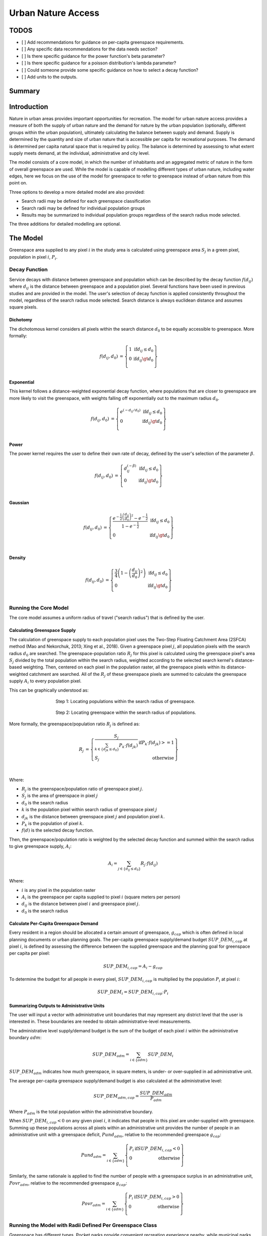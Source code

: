 .. _urban_nature_access:

*******************
Urban Nature Access
*******************

TODOS
=====

- [ ] Add recommendations for guidance on per-capita greenspace requirements.
- [ ] Any specific data recommendations for the data needs section?
- [ ] Is there specific guidance for the power function's beta parameter?
- [ ] Is there specific guidance for a poisson distribution's lambda parameter?
- [ ] Could someone provide some specific guidance on how to select a decay function?
- [ ] Add units to the outputs.


Summary
=======

Introduction
============

Nature in urban areas provides important opportunities for recreation.  The
model for urban nature access provides a measure of both the supply of urban
nature and the demand for nature by the urban population (optionally, different
groups within the urban population), ultimately calculating the balance between
supply and demand.  Supply is determined by the quantity and size of urban
nature that is accessible per capita for recreational purposes.  The demand is
determined per capita natural space that is required by policy.  The balance is
determined by assessing to what extent supply meets demand, at the individual,
administrative and city level.

The model consists of a core model, in which the number of inhabitants and
an aggregated metric of nature in the form of overall greenspace are used.
While the model is capable of modelling different types of urban nature,
including water edges, here we focus on the use of the model for greenspace to
refer to greenspace instead of urban nature from this point on.

Three options to develop a more detailed model are also provided:

* Search radii may be defined for each greenspace classification
* Search radii may be defined for individual population groups
* Results may be summarized to individual population groups regardless of the
  search radius mode selected.

The three additions for detailed modelling are optional.

The Model
=========

Greenspace area supplied to any pixel :math:`i` in the study area is calculated
using greenspace area :math:`S_j` in a green pixel, population in pixel
:math:`i`, :math:`P_i`.

Decay Function
--------------

Service decays with distance between greenspace and population which can be
described by the decay function :math:`f(d_{ij})` where :math:`d_{ij}` is the
distance between greenspace and a population pixel.  Several functions have
been used in previous studies and are provided in the model.  The user's
selection of decay function is applied consistently throughout the model,
regardless of the search radius mode selected.  Search distance is always
euclidean distance and assumes square pixels.

Dichotomy
*********

The dichotomous kernel considers all pixels within the search distance
:math:`d_0` to be equally accessible to greenspace.  More formally:

.. math::

        \begin{align*}
        f(d_{ij}, d_0) &= \left\{\begin{array}{lr}
                1 & \text{if} d_{ij} \leq d_0 \\
                0 & \text{if} d_{ij} \gt d_0 \\
        \end{array}\right\} \\
        \end{align*}


.. figure:: ./urban_nature_access/kernel-dichotomy.png
        :align: center
        :figwidth: 500px


Exponential
***********

This kernel follows a distance-weighted exponential decay function, where
populations that are closer to greenspace are more likely to visit the
greenspace, with weights falling off exponentially out to the maximum
radius :math:`d_0`.

.. math::

        \begin{align*}
        f(d_{ij}, d_0) &= \left\{\begin{array}{lr}
                e^{(-d_{ij}/d_0)} & \text{if} d_{ij} \leq d_0 \\
                0 & \text{if} d_{ij} \gt d_0 \\
        \end{array}\right\} \\
        \end{align*}

.. figure:: ./urban_nature_access/kernel-exponential.png
        :align: center
        :figwidth: 500px

Power
*****

The power kernel requires the user to define their own rate of decay, defined
by the user's selection of the parameter :math:`\beta`.

.. math::

        \begin{align*}
        f(d_{ij}, d_0) &= \left\{\begin{array}{lr}
                d_{ij}^{(-\beta)} & \text{if} d_{ij} \leq d_0 \\
                0 & \text{if} d_{ij} \gt d_0 \\
        \end{array}\right\} \\
        \end{align*}

.. figure:: ./urban_nature_access/kernel-power.png
        :align: center
        :figwidth: 500px

Gaussian
********

.. math::

        \begin{align*}
        f(d_{ij}, d_0) &= \left\{\begin{array}{lr}
                \frac{e^{-\frac{1}{2}\left ( \frac{d_{ij}}{d_0} \right )^2}-e^{-\frac{1}{2}}}{1-e^{-\frac{1}{2}}} & \text{if} d_{ij} \leq d_0 \\
                0 & \text{if} d_{ij} \gt d_0 \\
        \end{array}\right\} \\
        \end{align*}

.. figure:: ./urban_nature_access/kernel-gaussian.png
        :align: center
        :figwidth: 500px

Density
*******

.. math::

        \begin{align*}
        f(d_{ij}, d_0) &= \left\{\begin{array}{lr}
                \frac{3}{4}\left(1-\left(\frac{d_{ij}}{d_{0}}\right)^{2}\right) & \text{if} d_{ij} \leq d_0 \\
                0 & \text{if} d_{ij} \gt d_0 \\
        \end{array}\right\} \\
        \end{align*}

.. figure:: ./urban_nature_access/kernel-density.png
        :align: center
        :figwidth: 500px

Running the Core Model
----------------------

The core model assumes a uniform radius of travel ("search radius") that is
defined by the user.


Calculating Greenspace Supply
*****************************

The calculation of greenspace supply to each population pixel uses the Two-Step
Floating Catchment Area (2SFCA) method (Mao and Nekorchuk, 2013; Xing et al.,
2018).  Given a greenspace pixel :math:`j`, all population pixels with the
search radius :math:`d_0` are searched.  The greenspace-population ratio
:math:`R_j` for this pixel is calculated using the greenspace pixel's area
:math:`S_j` divided by the total population within the search radius, weighted
according to the selected search kernel's distance-based weighting.  Then,
centered on each pixel in the population raster, all the greenspace pixels
within its distance-weighted catchment are searched.  All of the :math:`R_j` of
these greenspace pixels are summed to calculate the greenspace supply
:math:`A_i` to every population pixel.

This can be graphically understood as:

.. figure:: ./urban_nature_access/2sfca-step1.png
        :align: center
        :figwidth: 500px

        Step 1: Locating populations within the search radius of greenspace.

.. figure:: ./urban_nature_access/2sfca-step2.png
        :align: center
        :figwidth: 500px

        Step 2: Locating greenspace within the search radius of populations.



More formally, the greenspace/population ratio :math:`R_j` is defined as:

.. math::

        \begin{align*}
        R_j &= \left\{\begin{array}{lr}
                \frac{S_j}{\sum_{k \in \left\{d_{jk} \leq d_0  \right\}} P_k \cdot f(d_{jk})} & \text{if} P_k \cdot f(d_{jk}) >= 1 \\
                S_j & \text{otherwise} \\
        \end{array}\right\} \\
        \end{align*}

Where:

* :math:`R_j` is the greenspace/population ratio of greenspace pixel :math:`j`.
* :math:`S_j` is the area of greenspace in pixel :math:`j`
* :math:`d_0` is the search radius
* :math:`k` is the population pixel within search radius of greenspace pixel :math:`j`
* :math:`d_jk` is the distance between greenspace pixel :math:`j` and population pixel :math:`k`.
* :math:`P_k` is the population of pixel :math:`k`.
* :math:`f(d)` is the selected decay function.


Then, the greenspace/population ratio is weighted by the selected decay
function and summed within the search radius to give greenspace supply,
:math:`A_i`:

.. math::

        A_i = \sum_{j \in \left\{d_{ij} \leq d_0  \right\}} R_j \cdot f(d_{ij})

Where:

* :math:`i` is any pixel in the population raster
* :math:`A_i` is the greenspace per capita supplied to pixel :math:`i` (square meters per person)
* :math:`d_ij` is the distance between pixel :math:`i` and greenspace pixel :math:`j`.
* :math:`d_0` is the search radius


Calculate Per-Capita Greenspace Demand
**************************************

Every resident in a region should be allocated a certain amount of greenspace,
:math:`g_{cap}` which is often defined in local planning documents or urban
planning goals.  The per-capita greenspace supply/demand budget
:math:`SUP\_DEM_{i,cap}` at pixel :math:`i`, is defined by assessing the
difference between the supplied greenspace and the planning goal for greenspace
per capita per pixel:

.. math::

        SUP\_DEM_{i,cap} = A_i - g_{cap}

To determine the budget for all people in every pixel, :math:`SUP\_DEM_{i,cap}`
is multiplied by the population :math:`P_i` at pixel :math:`i`:

.. math::

        SUP\_DEM_{i} = SUP\_DEM_{i,cap} \cdot P_i

Summarizing Outputs to Administrative Units
*******************************************

The user will input a vector with administrative unit boundaries that may
represent any district level that the user is interested in.  These boundaries
are needed to obtain administrative-level measurements.

The administrative level supply/demand budget is the sum of the budget of each
pixel :math:`i` within the administrative boundary :math:`adm`:

.. math::

        SUP\_DEM_{adm} = \sum_{i \in \left\{adm \right\}} SUP\_DEM_i

:math:`SUP\_DEM_{adm}` indicates how much greenspace, in square meters, is
under- or over-supplied in ad administrative unit.

The average per-capita greenspace supply/demand budget is also calculated at
the administrative level:

.. math::

        SUP\_DEM_{adm,cap} = \frac{SUP\_DEM_{adm}}{P_{adm}}

Where :math:`P_{adm}` is the total population within the administrative boundary.

When :math:`SUP\_DEM_{i,cap} < 0` on any given pixel :math:`i`, it indicates
that people in this pixel are under-supplied with greenspace.  Summing up these
populations across all pixels within an administrative unit provides the number
of people in an administrative unit with a greenspace deficit,
:math:`Pund_{adm}`, relative to the recommended greenspace :math:`g_{cap}`:

.. math::
        Pund_{adm} = \sum_{i \in \{adm\}}
                \left\{
                        \begin{array}{lr}
                        P_{i} & \text{if} SUP\_DEM_{i,cap} < 0 \\
                        0 & \text{otherwise} \\
                        \end{array}
                \right\}

Similarly, the same rationale is applied to find the number of people with a
greenspace surplus in an administrative unit, :math:`Povr_{adm}`, relative to the
recommended greenspace :math:`g_{cap}`:

.. math::
        Povr_{adm} = \sum_{i \in \{adm\}}
                \left\{
                        \begin{array}{lr}
                        P_{i} & \text{if} SUP\_DEM_{i,cap} > 0 \\
                        0 & \text{otherwise} \\
                        \end{array}
                \right\}


Running the Model with Radii Defined Per Greenspace Class
---------------------------------------------------------

Greenspace has different types. Pocket parks provide convenient recreation
experience nearby, while municipal parks attract people from more distant
places.  If the user has data to split the types of greenspace and the
adjusted travel distance for each type of greenspace, the accessibility of
each type of greenspace to pixel :math:`i` can be calculated using the
class-specific radius. These split greenspace types and their associated
search radii are provided to the model by user input in the LULC attribute
table.  Each type of Land Use Land Cover classification marked as greenspace
will be calculated separately in order to give more detailed results concerning
the accessible greenspace of each type.  Is is up to the user to decide how to
split the greenspace.

If :math:`r` is the type of greenspace, :math:`j` is a greenspace pixel of
:math:`r` type, :math:`d_{0,r}` is the search radius for :math:`r` type of
greenspace, then the greenspace/population ratio for this greenspace type
is calculated by the area of this greenspace divided by the population within
the radius weighted by the user's selection of distance-weighted decay
function:

.. math::
        R_{j,r} = \frac{S_{j,r}}{
                        \sum_{k \in \{d_{kj} \leq d_{0,r}\}}{P_k \cdot f(d_{jk})}
                }

The accessibility of greenspace type :math:`r`, :math:`A_{i,r}` to pixel
:math:`i` is calculated by summing up the distance-weighted :math:`R_{j,r}`
within the search radius:

.. math::
        A_{i,r} = \sum_{j \in d_{ij} \leq d_{0,r}}{R_{j,r} \cdot f(d_ij)}

The total greenspace supplied to pixel :math:`i`, :math:`A_i` is calculated by
adding up the :math:`A_{i,r}` across all types of greenspaces:

.. math::
        A_i = \sum_{r=1}^{r}{A_{i,r}}

Other steps and outputs are the same as in the core model.


Running the Model with Results Summarized by Population Groups
--------------------------------------------------------------

The user has the option to provide population characteristics indicating the
proportion of the total population that belong to the given population group
within each administrative unit.  Examples of population groups might be
age or income brackets.  The user will decide how to split the population
according to data availability and the study objective.

To analyze the supply-demand balance for certain groups within the general
population, an additional calculation is done for each group :math:`gn`,
given the proportion of the group in the total population of an administrative
unit, :math:`Rp,gn`.

For the undersupplied population within group :math:`gn` and administrative
unit :math:`adm`, this is defined as:

.. math::
        Pund_{adm,gn} = Pund_{adm} \cdot Rp,gn

And for the oversupplied population within group :math:`gn` and administrative
unit :math:`adm`:

.. math::
        Povr_{adm,gn} = Povr_{adm} \cdot Rp,gn

The user may wish to conduct further correlation analysis between population
characteristics and the above outputs to see if certain groups of people are
associated with deficit or surplus greenspace supply at different levels.


Running the model with Radii Defined per Population Group
---------------------------------------------------------

The search radius has an important impact on greenspace supply and different
populations have different radii. For example, people with a car can travel
further for recreation. This group-specific search radius :math:`d_{0,gn}`,
is defined by the user for each group :math:`gn` along with the proportion
of the total population within an administrative unit belonging to this group.
Given these two group-specific pieces of information, the greenspace supplied
to each group in a pixel, :math:`A_{i,gn}` can be obtained.

First, the greenspace area will be divided among the population within its
search radius, :math:`R_j`. Since different groups have different radii, the
total served population is the sum of each group within their respective search
radius.  Population at pixel :math:`i` consists of different groups.  The size
of the group :math:`gn` in pixel :math:`i` is calculated by:

.. math::
        P_{i,gn} = P_i \cdot Rp,gn

where :math:`P_i` is the population at pixel :math:`i`, and :math:`Rp,gn` is
the proportion of this group in the total population within each individual
administrative unit.

.. math::
        R_j  = \frac{S_j}{
                        \sum_{gn=1}^{gn} \left( \sum_{k \in \{d_{kj} \leq d_{0,gn} \}}{ P_{k,gn} \cdot f(d_{jk})} \right)
                }

Greenspace supply to group :math:`gn` by pixel :math:`i` is calculated by:

.. math::
        A_{i,gn} = \sum_{j \in \{d_{ij} \leq d_{0,gn}\}} R_j \cdot f(d_{ij})

The average greenspace supply per capita to pixel :math:`i` is calculated by a
weighted sum of :math:`A_{i,gn}`:

.. math::
        A_i = \sum_{n=1}^{n}{A_{i,gn} \cdot Rp,gn}

The per-capita greenspace budget at pixel :math:`i`, :math:`SUP\_DEM_{i,cap}`
is defined by assessing the difference between the supplied greenspace to pixel
:math:`i` and the user-defined planning goal for greenspace per capita,
:math:`g_{cap}`:

.. math::
        SUP\_DEM_{i,cap} = A_i - g_{cap}

The per-capita greenspace budget of group :math:`gn` at pixel :math:`i`
(:math:`SUP\_DEM_{i,cap,gn}`) is defined by assessing the difference between
the supplied greenspace to group :math:`gn` at pixel :math:`i` and the planning
goal for greenspace per capita, :math:`g_{cap}`:

.. math::
        SUP\_DEM_{i,cap,gn} = A_{i,gn} - g_{cap}

:math:`P_{i,gn}` is the population of group :math:`gn` at pixel :math:`i`. The
population of the group :math:`gn` in pixel :math:`i` multiplied by the
greenspace supply to the same group will give the greenspace area supplied to
that group at pixel :math:`i`.

.. math::
        SUP\_DEM_i = \sum_{gn=1}^{gn}{SUP\_DEM_{i,cap,gn} \cdot P_{i,gn}}

Summing the supply-demand budget at each pixel within administrative units will
result in the administrative level supply-demand balance.

.. math::
        SUP\_DEM_{adm} = \sum_{i=1}^{i}{SUP\_DEM_i}


To give an administrative level per capita greenspace supply-demand budget,
administrative level greenspace supply and demand budget :math:`SUP\_DEM_{adm}`
is divided by the total population of the administrative unit :math:`P_{adm}`:

.. math::
        SUP\_DEM_{adm,cap} = \frac{SUP\_DEM_{adm}}{P_{adm}}

To calculate the average per-capita supply-demand budget of group :math:`gn` with
an administrative unit :math:`adm`, the model multiplies the greenspace budget
:math:`SUP\_DEM_{i,cap,gn}` by the population of group :math:`gn` at pixel
:math:`i`, and then summed up for all pixels in :math:`adm` and divided by the
population of group :math:`gn` within :math:`adm`.

.. math::
        SUP\_DEM_{adm,cap,gn} = \frac{
                        \sum_{i \in \{adm\}}{SUP\_DEM_{i,cap,gn} \cdot P_{i,gn}}
                }{
                        P_{adm,gn}
                }

To analyze the supply-demand balance for certain groups within the general
population, an additional calculation is done.

The population of group :math:`gn` who has a greenspace deficit within
administrative unit :math:`adm` is given by:

.. math::
        Pund_{adm,gn} = \sum_{i \in \{adm\}}
                \left\{
                        \begin{array}{lr}
                        P_{i,gn} & \text{if} SUP\_DEM_{i,cap,gn} < 0 \\
                        0 & \text{otherwise} \\
                        \end{array}
                \right\}

The total under-supplied population within administrative unit :math:`adm` is
given by:

.. math::
        Pund_{adm} = \sum_{gn=1}^{gn}{Pund_{adm,gn}}

The population of group :math:`gn` who has a greenspace surplus within
administrative unit :math:`adm` is given by:

.. math::
        Povr_{adm,gn} = \sum_{i \in \{adm\}}
                \left\{
                        \begin{array}{lr}
                        P_{i,gn} & \text{if} SUP\_DEM_{i,cap,gn} > 0 \\
                        0 & \text{otherwise} \\
                        \end{array}
                \right\}

The total over-supplied population within administrative unit :math:`adm` is
given by:

.. math::
        Povr_{adm} = \sum_{gn=1}^{gn}{Povr_{adm,gn}}



Data Needs
==========

.. note:: Sample data are supplied to provide examples of requirements and formatting.

.. note::
   All spatial inputs must be in the same projected coordinate system and in linear meter units.
   Outputs will be resampled to match the squared-off resolution and spatial projection of the LULC.


- :investspec:`urban_nature_access workspace_dir`
- :investspec:`urban_nature_access results_suffix`
- :investspec:`urban_nature_access lulc_raster_path`
- :investspec:`urban_nature_access lulc_attribute_table`

   Columns:

   - :investspec:`urban_nature_access lulc_attribute_table.columns.lucode`
   - :investspec:`urban_nature_access lulc_attribute_table.columns.greenspace`
   - :investspec:`urban_nature_access lulc_attribute_table.columns.search_radius_m`

- :investspec:`urban_nature_access population_raster_path`
- :investspec:`urban_nature_access admin_boundaries_vector_path` A vector representing
  administrative units. Polygons representing administrative units should not
  overlap. Overlapping administrative geometries may cause unexpected results.
  For this reason, administrative unit geometries should not overlap.

   Fields:

   - :investspec:`urban_nature_access admin_boundaries_vector_path.fields.pop_[POP_GROUP]`

   Example attribute table for an administrative boundaries vector with 3 geometries:

   +-----------+-------------+
   | pop_male  | pop_female  |
   +===========+=============+
   | 0.56      | 0.44        |
   +-----------+-------------+
   | 0.42      | 0.58        |
   +-----------+-------------+
   | 0.38      | 0.62        |
   +-----------+-------------+

- :investspec:`urban_nature_access greenspace_demand`
- :investspec:`urban_nature_access decay_function`
- :investspec:`urban_nature_access search_radius_mode`
- :investspec:`urban_nature_access aggregate_by_pop_group`
- :investspec:`urban_nature_access search_radius`
- :investspec:`urban_nature_access population_group_radii_table`

   Columns:

   - :investspec:`urban_nature_access population_group_radii_table.columns.pop_group`
   - :investspec:`urban_nature_access population_group_radii_table.columns.search_radius_m`

   Example of a table matching the groups in the administrative boundaries vector above:

   +------------+------------------+
   | pop_group  | search_radius_m  |
   +============+==================+
   | pop_male   | 900              |
   +------------+------------------+
   | pop_female | 1200             |
   +------------+------------------+

- :investspec:`urban_nature_access decay_function_power_beta`


Interpreting Results
====================

Output Folder
-------------

* **output/greenspace_supply.tif**
  The calculated supply of greenspace.
* **output/admin_boundaries.gpkg**
  A copy of the user's administrative boundaries vector with a single layer.
  The name of this layer will match the basename of the user's provided
  administrative boundaries vector.

  * SUP_DEMadm_cap - the average greenspace budget available per person within this administrative unit.
  * Pund_adm - the total population within the administrative unit that is undersupplied with greenspace.
  * Povr_adm - the total population within the administrative unit that is oversupplied with greenspace.

  If the user has selected to aggregate results by population group or has elected to run the model
  with search radii defined per population group, these additional fields will be created:

  * SUP_DEMadm_cap_[POP_GROUP] - the average greenspace budget available per
    person in population group POP_GROUP within this administrative unit.
  * Pund_adm_[POP_GROUP] - the total population belonging to the population
    group POP_GROUP within this administrative unit that are undersupplied
    with greenspace.
  * Povr_adm_[POP_GROUP] - the total population belonging to the population
    group POP_GROUP within this administrative unit that are oversupplied
    with greenspace.


Intermediate Folder
-------------------

These files will be produced in every search radius mode:

* **intermediate/aligned_lulc.tif**
  A copy of the user’s land use land cover raster. If the user-supplied LULC
  has non-square pixels, they will be resampled to square pixels.
* **intermediate/aligned_population.tif**
  The user's population raster, aligned to the same resolution and dimensions
  as the aligned LULC.  Units: people per pixel.
* **intermediate/greenspace_supply.tif**
  The per-capita greenspace supply for the total population.
  Units: square meters of greenspace per person.
* **intermediate/greenspace_supply_demand_budget.tif**
  The per-capita greenspace supply/demand budget for the total population.
* **intermediate/undersupplied_population.tif**
  Each pixel represents the population in the total population that
  are experiencing a greenspace deficit. Units: people per pixel.
* **intermediate/oversupplied_population.tif**
  Each pixel represents the population in the total population that
  are experiencing a greenspace surplus.  Units: people per pixel.

Other files found in the intermediate directory vary depending on the
selected search radius mode:

Uniform Search Radius
*********************

* **intermediate/decayed_population_within_[SEARCH_RADIUS].tif**
  A sum of the population within the given search radius SEARCH_RADIUS,
  weighted by the user's decay function.  Units: people per pixel.
* **intermediate/greenspace_area.tif**
  Pixels values represent the area of greenspace (in square meters)
  represented in each pixel. Units: square meters.
* **intermediate/greenspace_population_ratio.tif**
  The calculated greenspace/population ratio.


Search Radii Defined per Greenspace Class
*****************************************

* **intermediate/decayed_population_within_[SEARCH_RADIUS].tif**
  A sum of the population within the given search radius SEARCH_RADIUS,
  weighted by the user's decay function. Units: people per pixel.
* **intermediate/greenspace_area_[LUCODE].tif**
  Pixels values represent the area of greenspace (in square meters)
  represented in each pixel for the greenspace class represented by the
  land use land cover code LUCODE. Units: square meters.
* **intermediate/greenspace_population_ratio_lucode_[LUCODE].tif**
  The calculated greenspace/population ratio calculated for the
  greenspace class represented by the land use land cover code LUCODE.
* **intermediate/greenspace_supply_lucode_[LUCODE].tif**
  The greenspace supplied to populations due to the land use land cover
  class LUCODE.


Search Radii Defined per Population Group
*****************************************

* **intermediate/greenspace_area.tif**
  Pixels values represent the area of greenspace (in square meters)
  represented in each pixel.  Units: square meters.
* **intermediate/population_in_[POP_GROUP].tif**
  Each pixel represents the population of a pixel belonging to the population
  in population group POP_GROUP. Units: people per pixel.
* **intermediate/proportion_of_population_in_[POP_GROUP].tif**
  Each pixel represents the proportion of the total population that belongs to
  population group POP_GROUP.  Units: proportion between 0 and 1.
* **intermediate/decayed_population_in_[POP_GROUP].tif**
  Each pixel represents the total number of people within the search radius for
  this population group POP_GROUP, weighted by the user's selection of decay
  function.  Units: people per pixel.
* **intermediate/decayed_population_all_groups.tif**
  The total population, weighted by the appropriate decay function.
  Units: people per pixel.
* **intermediate/greenspace_supply_to_[POP_GROUP].tif**
  The greenspace supply to the population group POP_GROUP.
* **intermediate/greenspace_budget_[POP_GROUP].tif**
  The per-person greenspace budget for the population group POP_GROUP.
* **intermediate/greenspace_supply_demand_budget_[POP_GROUP].tif**
  The per-person greenspace supply-demand budget for the population group
  POP_GROUP.
* **intermediate/undersupplied_population_[POP_GROUP].tif**
  Each pixel represents the population in population group POP_GROUP that
  are experiencing a greenspace deficit.
  Units: people per pixel.
* **intermediate/oversupplied_population_[POP_GROUP].tif**
  Each pixel represents the population in population group POP_GROUP that
  are experiencing a greenspace surplus.
  Units: people per pixel.


Appendix: Data Sources
======================



References
==========

Mao L. and Nekorchuk D., 2013. Measuring spatial accessibility to health care for populations with multiple transportation modes. Health &Place 24, 115–122.
Xing L.J, Liu Y.F, Liu X.J., 2018. Measuring spatial disparity in accessibility with a multi-mode method based on park green spaces classification in Wuhan, China. Applied Geography 94, 251–261.



